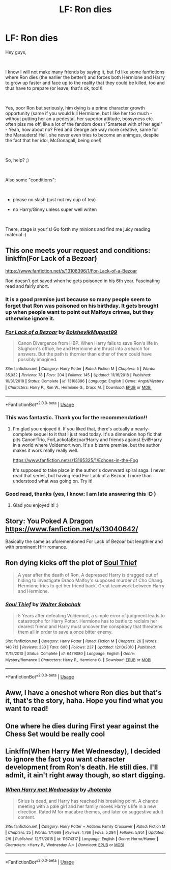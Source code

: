#+TITLE: LF: Ron dies

* LF: Ron dies
:PROPERTIES:
:Author: Laxian
:Score: 8
:DateUnix: 1553771401.0
:DateShort: 2019-Mar-28
:FlairText: Request
:END:
Hey guys,

​

I know I will not make many friends by saying it, but I'd like some fanfictions where Ron dies (the earlier the better!) and forces both Hermione and Harry to grow up faster and face up to the reality that they could be killed, too and thus have to prepare (or leave, that's ok, too!)!

​

Yes, poor Ron but seriously, him dying is a prime character growth opportunity (same if you would kill Hermione, but I like her too much - without putting her an a pedestal, her superior attitude, bossyness etc. often piss me off, like a lot of the fandom does ("Smartest with of her age!" - Yeah, how about no? Fred and George are way more creative, same for the Marauders! Hell, she never even tries to become an animgus, despite the fact that her idol, McGonagall, being one!)

​

So, help? ;)

​

Also some "conditions":

​

- please no slash (just not my cup of tea)

- no Harry/Ginny unless super well writen

​

There, stage is your's! Go forth my minions and find me juicy reading material :)


** This one meets your request and conditions: linkffn(For Lack of a Bezoar)

[[https://www.fanfiction.net/s/13108396/1/For-Lack-of-a-Bezoar]]

Ron doesn't get saved when he gets poisoned in his 6th year. Fascinating read and fairly short.
:PROPERTIES:
:Author: Efficient_Assistant
:Score: 14
:DateUnix: 1553772290.0
:DateShort: 2019-Mar-28
:END:

*** It is a good premise just because so many people seem to forget that Ron was poisoned on his birthday. It gets brought up when people want to point out Malfoys crimes, but they otherwise ignore it.
:PROPERTIES:
:Author: zombieqatz
:Score: 10
:DateUnix: 1553781699.0
:DateShort: 2019-Mar-28
:END:


*** [[https://www.fanfiction.net/s/13108396/1/][*/For Lack of a Bezoar/*]] by [[https://www.fanfiction.net/u/10461539/BolshevikMuppet99][/BolshevikMuppet99/]]

#+begin_quote
  Canon Divergence from HBP. When Harry fails to save Ron's life in Slughorn's office, he and Hermione are thrust into a search for answers. But the path is thornier than either of them could have possibly imagined.
#+end_quote

^{/Site/:} ^{fanfiction.net} ^{*|*} ^{/Category/:} ^{Harry} ^{Potter} ^{*|*} ^{/Rated/:} ^{Fiction} ^{M} ^{*|*} ^{/Chapters/:} ^{5} ^{*|*} ^{/Words/:} ^{35,032} ^{*|*} ^{/Reviews/:} ^{78} ^{*|*} ^{/Favs/:} ^{204} ^{*|*} ^{/Follows/:} ^{145} ^{*|*} ^{/Updated/:} ^{11/16/2018} ^{*|*} ^{/Published/:} ^{10/31/2018} ^{*|*} ^{/Status/:} ^{Complete} ^{*|*} ^{/id/:} ^{13108396} ^{*|*} ^{/Language/:} ^{English} ^{*|*} ^{/Genre/:} ^{Angst/Mystery} ^{*|*} ^{/Characters/:} ^{Harry} ^{P.,} ^{Ron} ^{W.,} ^{Hermione} ^{G.,} ^{Draco} ^{M.} ^{*|*} ^{/Download/:} ^{[[http://www.ff2ebook.com/old/ffn-bot/index.php?id=13108396&source=ff&filetype=epub][EPUB]]} ^{or} ^{[[http://www.ff2ebook.com/old/ffn-bot/index.php?id=13108396&source=ff&filetype=mobi][MOBI]]}

--------------

*FanfictionBot*^{2.0.0-beta} | [[https://github.com/tusing/reddit-ffn-bot/wiki/Usage][Usage]]
:PROPERTIES:
:Author: FanfictionBot
:Score: 5
:DateUnix: 1553772299.0
:DateShort: 2019-Mar-28
:END:


*** This was fantastic. Thank you for the recommendation!!
:PROPERTIES:
:Author: randy_randy_rando
:Score: 4
:DateUnix: 1553820385.0
:DateShort: 2019-Mar-29
:END:

**** I'm glad you enjoyed it. If you liked that, there's actually a nearly-complete sequel to it that I just read today. It's a dimension hop fic that pits Canon!Trio, ForLackofaBezoar!Harry and friends against Evil!Harry in a world where Voldemort won. It's a bizarre premise, but the author makes it work really really well.

[[https://www.fanfiction.net/s/13165325/1/Echoes-in-the-Fog]]

It's supposed to take place in the author's downward spiral saga. I never read that series, but having read For Lack of a Bezoar, I more than understood what was going on. Try it!
:PROPERTIES:
:Author: Efficient_Assistant
:Score: 4
:DateUnix: 1553823929.0
:DateShort: 2019-Mar-29
:END:


*** Good read, thanks (yes, I know: I am late answering this :D )
:PROPERTIES:
:Author: Laxian
:Score: 1
:DateUnix: 1568513908.0
:DateShort: 2019-Sep-15
:END:

**** Glad you enjoyed it! :)
:PROPERTIES:
:Author: Efficient_Assistant
:Score: 1
:DateUnix: 1568653127.0
:DateShort: 2019-Sep-16
:END:


** Story: You Poked A Dragon [[https://www.fanfiction.net/s/13040642/]]

Basically the same as aforementioned For Lack of Bezoar but lengthier and with prominent HHr romance.
:PROPERTIES:
:Author: AlexFawksson
:Score: 3
:DateUnix: 1553791035.0
:DateShort: 2019-Mar-28
:END:


** Ron dying kicks off the plot of [[https://www.fanfiction.net/s/6479080/1/][Soul Thief]]

#+begin_quote
  A year after the death of Ron, A depressed Harry is dragged out of hiding to investigate Draco Malfoy's supposed murder of Cho Chang. Hermione tries to get her friend back. Great teamwork between Harry and Hermione.
#+end_quote
:PROPERTIES:
:Author: bonsly24
:Score: 2
:DateUnix: 1553814338.0
:DateShort: 2019-Mar-29
:END:

*** [[https://www.fanfiction.net/s/6479080/1/][*/Soul Thief/*]] by [[https://www.fanfiction.net/u/2611579/Walter-Sobchak][/Walter Sobchak/]]

#+begin_quote
  5 Years after defeating Voldemort, a simple error of judgment leads to catastrophe for Harry Potter. Hermione has to battle to reclaim her dearest friend and Harry must uncover the conspiracy that threatens them all in order to save a once bitter enemy.
#+end_quote

^{/Site/:} ^{fanfiction.net} ^{*|*} ^{/Category/:} ^{Harry} ^{Potter} ^{*|*} ^{/Rated/:} ^{Fiction} ^{M} ^{*|*} ^{/Chapters/:} ^{26} ^{*|*} ^{/Words/:} ^{140,713} ^{*|*} ^{/Reviews/:} ^{330} ^{*|*} ^{/Favs/:} ^{600} ^{*|*} ^{/Follows/:} ^{237} ^{*|*} ^{/Updated/:} ^{12/10/2010} ^{*|*} ^{/Published/:} ^{11/15/2010} ^{*|*} ^{/Status/:} ^{Complete} ^{*|*} ^{/id/:} ^{6479080} ^{*|*} ^{/Language/:} ^{English} ^{*|*} ^{/Genre/:} ^{Mystery/Romance} ^{*|*} ^{/Characters/:} ^{Harry} ^{P.,} ^{Hermione} ^{G.} ^{*|*} ^{/Download/:} ^{[[http://www.ff2ebook.com/old/ffn-bot/index.php?id=6479080&source=ff&filetype=epub][EPUB]]} ^{or} ^{[[http://www.ff2ebook.com/old/ffn-bot/index.php?id=6479080&source=ff&filetype=mobi][MOBI]]}

--------------

*FanfictionBot*^{2.0.0-beta} | [[https://github.com/tusing/reddit-ffn-bot/wiki/Usage][Usage]]
:PROPERTIES:
:Author: FanfictionBot
:Score: 2
:DateUnix: 1553814375.0
:DateShort: 2019-Mar-29
:END:


** Aww, I have a oneshot where Ron dies but that's it, that's the story, haha. Hope you find what you want to read!
:PROPERTIES:
:Author: darsynia
:Score: 1
:DateUnix: 1553803128.0
:DateShort: 2019-Mar-29
:END:


** One where he dies during First year against the Chess Set would be really cool
:PROPERTIES:
:Author: LiriStorm
:Score: 1
:DateUnix: 1553845570.0
:DateShort: 2019-Mar-29
:END:


** Linkffn(When Harry Met Wednesday), I decided to ignore the fact you want character development from Ron's death. He still dies. I'll admit, it ain't right away though, so start digging.
:PROPERTIES:
:Author: Twinborne
:Score: 1
:DateUnix: 1553848073.0
:DateShort: 2019-Mar-29
:END:

*** [[https://www.fanfiction.net/s/11674317/1/][*/When Harry met Wednesday/*]] by [[https://www.fanfiction.net/u/2219521/Jhotenko][/Jhotenko/]]

#+begin_quote
  Sirius is dead, and Harry has reached his breaking point. A chance meeting with a pale girl and her family moves Harry's life in a new direction. Rated M for macabre themes, and later on suggestive adult content.
#+end_quote

^{/Site/:} ^{fanfiction.net} ^{*|*} ^{/Category/:} ^{Harry} ^{Potter} ^{+} ^{Addams} ^{Family} ^{Crossover} ^{*|*} ^{/Rated/:} ^{Fiction} ^{M} ^{*|*} ^{/Chapters/:} ^{25} ^{*|*} ^{/Words/:} ^{171,669} ^{*|*} ^{/Reviews/:} ^{1,766} ^{*|*} ^{/Favs/:} ^{5,284} ^{*|*} ^{/Follows/:} ^{5,951} ^{*|*} ^{/Updated/:} ^{2/9} ^{*|*} ^{/Published/:} ^{12/17/2015} ^{*|*} ^{/id/:} ^{11674317} ^{*|*} ^{/Language/:} ^{English} ^{*|*} ^{/Genre/:} ^{Horror/Humor} ^{*|*} ^{/Characters/:} ^{<Harry} ^{P.,} ^{Wednesday} ^{A.>} ^{*|*} ^{/Download/:} ^{[[http://www.ff2ebook.com/old/ffn-bot/index.php?id=11674317&source=ff&filetype=epub][EPUB]]} ^{or} ^{[[http://www.ff2ebook.com/old/ffn-bot/index.php?id=11674317&source=ff&filetype=mobi][MOBI]]}

--------------

*FanfictionBot*^{2.0.0-beta} | [[https://github.com/tusing/reddit-ffn-bot/wiki/Usage][Usage]]
:PROPERTIES:
:Author: FanfictionBot
:Score: 1
:DateUnix: 1553848094.0
:DateShort: 2019-Mar-29
:END:
